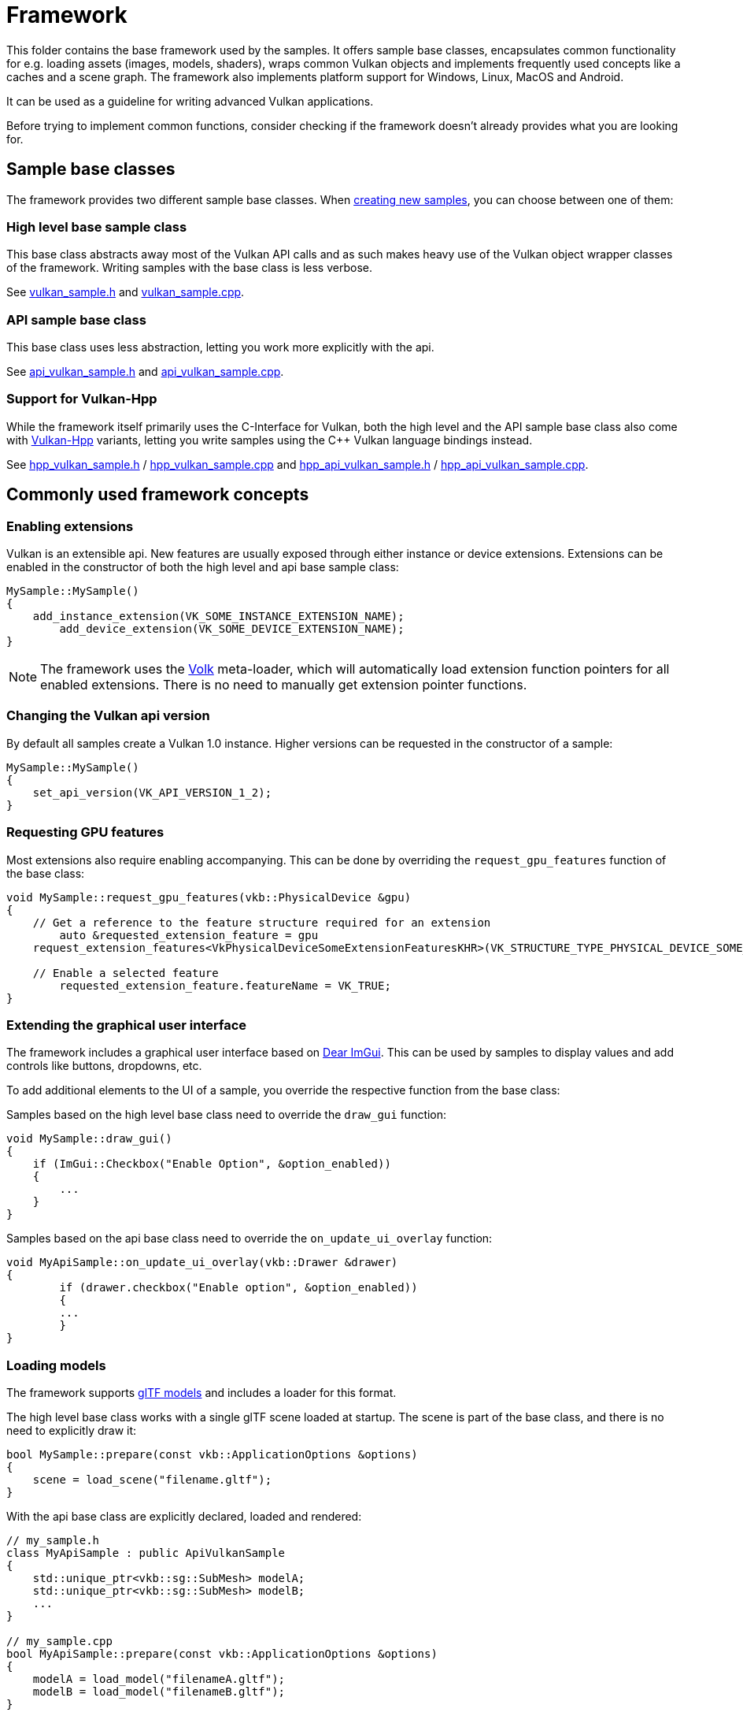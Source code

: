 ////
- Copyright (c) 2023, Sascha Willems
-
- SPDX-License-Identifier: Apache-2.0
-
- Licensed under the Apache License, Version 2.0 the "License";
- you may not use this file except in compliance with the License.
- You may obtain a copy of the License at
-
-     http://www.apache.org/licenses/LICENSE-2.0
-
- Unless required by applicable law or agreed to in writing, software
- distributed under the License is distributed on an "AS IS" BASIS,
- WITHOUT WARRANTIES OR CONDITIONS OF ANY KIND, either express or implied.
- See the License for the specific language governing permissions and
- limitations under the License.
-
////
= Framework
// omit in toc
:pp: {plus}{plus}

This folder contains the base framework used by the samples.
It offers sample base classes, encapsulates common functionality for e.g.
loading assets (images, models, shaders), wraps common Vulkan objects and implements frequently used concepts like a caches and a scene graph.
The framework also implements platform support for Windows, Linux, MacOS and Android.

It can be used as a guideline for writing advanced Vulkan applications.

Before trying to implement common functions, consider checking if the framework doesn't already provides what you are looking for.

== Sample base classes

The framework provides two different sample base classes.
When xref:../scripts/README.adoc[creating new samples], you can choose between one of them:

=== High level base sample class

This base class abstracts away most of the Vulkan API calls and as such makes heavy use of the Vulkan object wrapper classes of the framework.
Writing samples with the base class is less verbose.

See link:./vulkan_sample.h[vulkan_sample.h] and link:./vulkan_sample.cpp[vulkan_sample.cpp].

=== API sample base class

This base class uses less abstraction, letting you work more explicitly with the api.

See link:./api_vulkan_sample.h[api_vulkan_sample.h] and link:./api_vulkan_sample.cpp[api_vulkan_sample.cpp].

=== Support for Vulkan-Hpp

While the framework itself primarily uses the C-Interface for Vulkan, both the high level and the API sample base class also come with https://github.com/KhronosGroup/Vulkan-Hpp[Vulkan-Hpp] variants, letting you write samples using the C{pp} Vulkan language bindings instead.

See link:./hpp_vulkan_sample.h[hpp_vulkan_sample.h] / link:./hpp_vulkan_sample.cpp[hpp_vulkan_sample.cpp] and link:./hpp_api_vulkan_sample.h[hpp_api_vulkan_sample.h] / link:./hpp_api_vulkan_sample.cpp[hpp_api_vulkan_sample.cpp].

== Commonly used framework concepts

=== Enabling extensions

Vulkan is an extensible api.
New features are usually exposed through either instance or device extensions.
Extensions can be enabled in the constructor of both the high level and api base sample class:

[,cpp]
----
MySample::MySample()
{
    add_instance_extension(VK_SOME_INSTANCE_EXTENSION_NAME);
	add_device_extension(VK_SOME_DEVICE_EXTENSION_NAME);
}
----

NOTE: The framework uses the https://github.com/zeux/volk[Volk] meta-loader, which will automatically load extension function pointers for all enabled extensions.
There is no need to manually get extension pointer functions.

=== Changing the Vulkan api version

By default all samples create a Vulkan 1.0 instance.
Higher versions can be requested in the constructor of a sample:

[,cpp]
----
MySample::MySample()
{
    set_api_version(VK_API_VERSION_1_2);
}
----

=== Requesting GPU features

Most extensions also require enabling accompanying.
This can be done by overriding the `request_gpu_features` function of the base class:

[,cpp]
----
void MySample::request_gpu_features(vkb::PhysicalDevice &gpu)
{
    // Get a reference to the feature structure required for an extension
	auto &requested_extension_feature = gpu
    request_extension_features<VkPhysicalDeviceSomeExtensionFeaturesKHR>(VK_STRUCTURE_TYPE_PHYSICAL_DEVICE_SOME_EXTENSION_FEATURES_KHR);

    // Enable a selected feature
	requested_extension_feature.featureName = VK_TRUE;
}
----

=== Extending the graphical user interface

The framework includes a graphical user interface based on https://github.com/ocornut/imgui[Dear ImGui].
This can be used by samples to display values and add controls like buttons, dropdowns, etc.

To add additional elements to the UI of a sample, you override the respective function from the base class:

Samples based on the high level base class need to override the `draw_gui` function:

[,cpp]
----
void MySample::draw_gui()
{
    if (ImGui::Checkbox("Enable Option", &option_enabled))
    {
        ...
    }
}
----

Samples based on the api base class need to override the `on_update_ui_overlay` function:

[,cpp]
----
void MyApiSample::on_update_ui_overlay(vkb::Drawer &drawer)
{
 	if (drawer.checkbox("Enable option", &option_enabled))
	{
        ...
	}
}
----

=== Loading models

The framework supports https://www.khronos.org/gltf/[glTF models] and includes a loader for this format.

The high level base class works with a single glTF scene loaded at startup.
The scene is part of the base class, and there is no need to explicitly draw it:

[,cpp]
----
bool MySample::prepare(const vkb::ApplicationOptions &options)
{
    scene = load_scene("filename.gltf");
}
----

With the api base class are explicitly declared, loaded and rendered:

[,cpp]
----
// my_sample.h
class MyApiSample : public ApiVulkanSample
{
    std::unique_ptr<vkb::sg::SubMesh> modelA;
    std::unique_ptr<vkb::sg::SubMesh> modelB;
    ...
}

// my_sample.cpp
bool MyApiSample::prepare(const vkb::ApplicationOptions &options)
{
    modelA = load_model("filenameA.gltf");
    modelB = load_model("filenameB.gltf");
}

void MyApiSample::build_command_buffers()
{
    vkBeginCommandBuffer(...);
    ...
    draw_model(modelA, draw_cmd_buffers[i]);
    ...
    draw_model(modelB, draw_cmd_buffers[i]);
    ...
    vkEndCommandBufer(...);
}
----

=== Loading images

The framework supports the https://www.khronos.org/ktx/[KTX] GPU container format and includes a loader for this format.
As a container format, KTX supports different image formats ranging from basic RGBA images to compressed formats.

[,cpp]
----
texture = load_texture("rgba_texture.ktx", vkb::sg::Image::Color);
----

Images (textures) loaded like this can then be used as descriptors later on:

[,cpp]
----
VkDescriptorImageInfo  image_descriptor = create_descriptor(texture);
----

=== Loading shaders

The framework supports loading textual GLSL shaders.
These shaders are then compiled to https://registry.khronos.org/SPIR-V/specs/unified1/SPIRV.html[SPIR-V] at runtime so Vulkan can ingest them.

With the high level base class, shaders are attached to the scene graphics' render pipeline:

[,cpp]
----
vkb::ShaderSource vert_shader("vs.vert");
vkb::ShaderSource frag_shader("fs.frag");
auto              scene_subpass = std::make_unique<vkb::ForwardSubpass>(get_render_context(), std::move(vert_shader), std::move(frag_shader), *scene, *camera);

auto render_pipeline = vkb::RenderPipeline();
render_pipeline.add_subpass(std::move(scene_subpass));

set_render_pipeline(std::move(render_pipeline));
----

While in the api base class, this is again more explicitly by creating shader modules used at pipeline creation time:

[,cpp]
----
std::array<VkPipelineShaderStageCreateInfo, 2> shader_stages;
...
shader_stages[0] = load_shader("vs.vert", VK_SHADER_STAGE_VERTEX_BIT);
shader_stages[1] = load_shader("fs.frag", VK_SHADER_STAGE_FRAGMENT_BIT);
VK_CHECK(vkCreateGraphicsPipelines(get_device().get_handle(), pipeline_cache, 1, &pipeline_create_info, nullptr, &pipeline));
----
